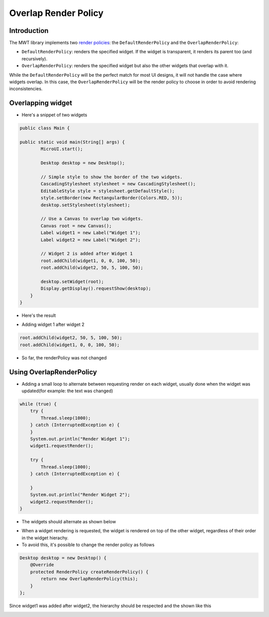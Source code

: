 Overlap Render Policy
======================
Introduction
-------------
The MWT library implements two `render policies <https://docs.microej.com/en/latest/ApplicationDeveloperGuide/UI/MWT/concepts.html#render-policy>`_: the ``DefaultRenderPolicy`` and the ``OverlapRenderPolicy``:

* ``DefaultRenderPolicy``: renders the specified widget. If the widget is transparent, it renders its parent too (and recursively).
* ``OverlapRenderPolicy``: renders the specified widget but also the other widgets that overlap with it.

While the ``DefaultRenderPolicy`` will be the perfect match for most UI designs, it will not handle the case where widgets overlap. In this case, the ``OverlapRenderPolicy`` will be the render policy to choose in order to avoid rendering inconsistencies.

Overlapping widget
-------------------

- Here's a snippet of two widgets

.. code-block:: java

    public class Main {

    public static void main(String[] args) {
            MicroUI.start();

            Desktop desktop = new Desktop();

            // Simple style to show the border of the two widgets.
            CascadingStylesheet stylesheet = new CascadingStylesheet();
            EditableStyle style = stylesheet.getDefaultStyle();
            style.setBorder(new RectangularBorder(Colors.RED, 5));
            desktop.setStylesheet(stylesheet);

            // Use a Canvas to overlap two widgets.
            Canvas root = new Canvas();
            Label widget1 = new Label("Widget 1");
            Label widget2 = new Label("Widget 2");

            // Widget 2 is added after Widget 1
            root.addChild(widget1, 0, 0, 100, 50);
            root.addChild(widget2, 50, 5, 100, 50);

            desktop.setWidget(root);
            Display.getDisplay().requestShow(desktop);
        }
    }

- Here's the result

.. image:: images/tutorial_MicroEJ_renderpolicy2.png

- Adding widget 1 after widget 2

.. code-block:: java
        
    root.addChild(widget2, 50, 5, 100, 50);
    root.addChild(widget1, 0, 0, 100, 50);

.. image:: images/tutorial_MicroEJ_renderpolicy.png

- So far, the renderPolicy was not changed

Using OverlapRenderPolicy
--------------------------
- Adding a small loop to alternate between requesting render on each widget, usually done when the widget was updated(for example: the text was changed)

.. code-block:: java

    while (true) {
        try {
            Thread.sleep(1000);
        } catch (InterruptedException e) {
        }
        System.out.println("Render Widget 1");
        widget1.requestRender();

        try {
            Thread.sleep(1000);
        } catch (InterruptedException e) {

        }
        System.out.println("Render Widget 2");
        widget2.requestRender();
    }

- The widgets should alternate as shown below 

.. image:: images/tutorial_MicroEJ_renderpolicyanimation.gif

- When a widget rendering is requested, the widget is rendered on top of the other widget, regardless of their order in the widget hierachy.
- To avoid this, it's possible to change the render policy as follows
  
.. code-block:: java

    Desktop desktop = new Desktop() {
        @Override
        protected RenderPolicy createRenderPolicy() {
            return new OverlapRenderPolicy(this);
        }
    };

Since widget1 was added after widget2, the hierarchy should be respected and the shown like this


.. image:: images/tutorial_MicroEJ_renderpolicy.png
